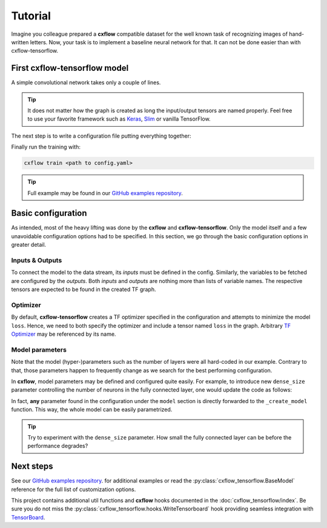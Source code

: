 Tutorial
########

Imagine you colleague prepared a **cxflow** compatible dataset for the well 
known task of recognizing images of hand-written letters. Now, your task is to 
implement a baseline neural network for that. It can not be done easier than
with cxflow-tensorflow.

First cxflow-tensorflow model
-----------------------------
A simple convolutional network takes only a couple of lines.

.. code-block:: python
  :caption: convnet.py

   import tensorflow as tf
   import tensorflow.contrib.keras as K
   import cxflow_tensorflow as cxtf


   class SimpleConvNet(cxtf.BaseModel):

       def _create_model(self):
           images = tf.placeholder(tf.float32, shape=[None, 28, 28], name='images')
           labels = tf.placeholder(tf.int64, shape=[None], name='labels')

           with tf.variable_scope('conv1'):
               net = tf.expand_dims(images, -1)
               net = K.layers.Conv2D(20, 5)(net)
               net = K.layers.MaxPool2D()(net)
           with tf.variable_scope('conv2'):
               net = K.layers.Conv2D(50, 3)(net)
               net = K.layers.MaxPool2D()(net)
           with tf.variable_scope('dense3'):
               net = K.layers.Flatten()(net)
               net = K.layers.Dropout(0.4).apply(net, training=self.is_training)
               net = K.layers.Dense(100)(net)
           with tf.variable_scope('dense4'):
               logits = K.layers.Dense(10, activation=None)(net)

           loss = tf.nn.sparse_softmax_cross_entropy_with_logits(labels=labels, logits=logits)
           tf.identity(loss, name='loss')
           predictions = tf.argmax(logits, 1, name='predictions')
           tf.reduce_mean(tf.cast(tf.equal(predictions, labels), tf.float32, name='accuracy'))

.. tip::
   It does not matter how the graph is created as long the input/output tensors 
   are named properly. Feel free to use your
   favorite framework such as `Keras <https://keras.io/>`_,
   `Slim <https://github.com/tensorflow/tensorflow/tree/master/tensorflow/contrib/slim>`_ or vanilla TensorFlow.

The next step is to write a configuration file putting everything together:

.. code-block:: yaml
   :caption: config.yaml

   dataset:
     class: datasets.MNISTDataset

   model:
     name: ConvNetExample
     class: convnet.SimpleConvNet
     optimizer:
       class: AdamOptimizer
       learning_rate: 0.001
     inputs: [images, labels]
     outputs: [accuracy, predictions, loss]

   main_loop:
     extra_streams: [test]

   hooks:
   - ComputeStats:
       variables:
         loss: [mean, std]
         accuracy: [mean]
   - LogVariables
   - CatchSigint
   - StopAfter:
       minutes: 5

Finally run the training with:

.. code-block:: bash

   cxflow train <path to config.yaml>

.. tip::
   Full example may be found in our
   `GitHub examples repository <https://github.com/Cognexa/cxflow-examples/tree/master/convnet>`_.

Basic configuration
-------------------
As intended, most of the heavy lifting was done by the **cxflow** and **cxflow-tensorflow**.
Only the model itself and a few unavoidable configuration options had to be specified.
In this section, we go through the basic configuration options in greater detail.

Inputs & Outputs
~~~~~~~~~~~~~~~~
To connect the model to the data stream, its *inputs* must be defined in the config.
Similarly, the variables to be fetched are configured by the *outputs*.
Both *inputs* and *outputs* are nothing more than lists of variable names.
The respective tensors are expected to be found in the created TF graph.

.. code-block:: yaml
   :caption: configuring inputs and outputs
   :emphasize-lines: 4, 5

     optimizer:
       class: AdamOptimizer
       learning_rate: 0.001
     inputs: [images, labels]
     outputs: [accuracy, predictions, loss]
   hooks:

Optimizer
~~~~~~~~~
By default, **cxflow-tensorflow** creates a TF optimizer specified in the configuration and attempts to
minimize the model ``loss``.
Hence, we need to both specify the optimizer and include a tensor named ``loss`` in the graph.
Arbitrary `TF Optimizer <https://www.tensorflow.org/api_guides/python/train>`_ may be referenced by its name.

.. code-block:: yaml
   :caption: config.yaml
   :emphasize-lines: 2, 3, 4

      class: convnet.SimpleConvNet
      optimizer:
        class: AdamOptimizer
        learning_rate: 0.001
      inputs: [images, labels]

Model parameters
~~~~~~~~~~~~~~~~
Note that the model (hyper-)parameters such as the number of layers were all hard-coded in our example.
Contrary to that, those parameters happen to frequently change as we search for the best performing configuration.

In **cxflow**, model parameters may be defined and configured quite easily.
For example, to introduce new ``dense_size`` parameter controlling the number of neurons in the fully connected layer,
one would update the code as follows:

.. code-block:: python
   :caption: convnet.py
   :emphasize-lines: 1, 5

       def _create_model(self, dense_size:int =100):
           ...
           with tf.variable_scope('dense3'):
               net = K.layers.Flatten()(net)
               net = K.layers.Dense(dense_size)(net)

.. code-block:: yaml
   :caption: passing the model parameters
   :emphasize-lines: 4

   model:
     name: ConvNetExample
     class: convnet.SimpleConvNet
     dense_size: 50
     optimizer:

In fact, **any** parameter found in the configuration under the ``model`` 
section is directly forwarded
to the ``_create_model`` function. This way, the whole model can be easily 
parametrized.

.. tip::
   Try to experiment with the ``dense_size`` parameter. How small the fully connected layer can be before the performance
   degrades?

Next steps
----------
See our `GitHub examples repository <https://github.com/Cognexa/cxflow-examples>`_.
for additional examples or read the :py:class:`cxflow_tensorflow.BaseModel` reference for the full list of
customization options.

This project contains additional util functions and **cxflow** hooks documented in the :doc:`cxflow_tensorflow/index`.
Be sure you do not miss the :py:class:`cxflow_tensorflow.hooks.WriteTensorboard` hook providing seamless integration with
`TensorBoard <https://www.tensorflow.org/get_started/summaries_and_tensorboard>`_.